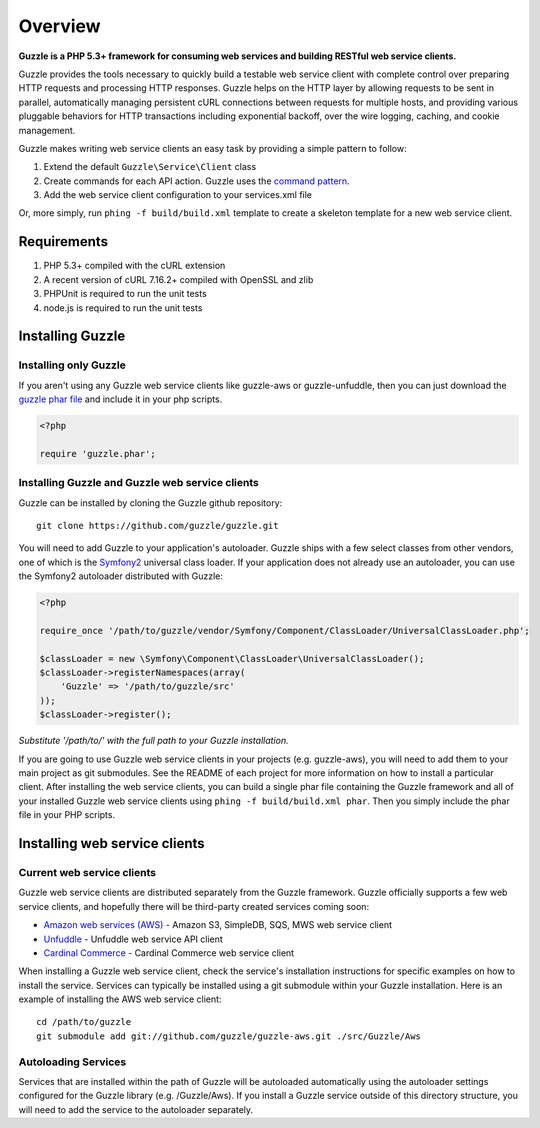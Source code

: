 ========
Overview
========

**Guzzle is a PHP 5.3+ framework for consuming web services and building RESTful web service clients.**

Guzzle provides the tools necessary to quickly build a testable web service client with complete control over preparing HTTP requests and processing HTTP responses.  Guzzle helps on the HTTP layer by allowing requests to be sent in parallel, automatically managing persistent cURL connections between requests for multiple hosts, and providing various pluggable behaviors for HTTP transactions including exponential backoff, over the wire logging, caching, and cookie management.

Guzzle makes writing web service clients an easy task by providing a simple pattern to follow:

#. Extend the default ``Guzzle\Service\Client`` class
#. Create commands for each API action.  Guzzle uses the `command pattern <http://en.wikipedia.org/wiki/Command_pattern>`_.
#. Add the web service client configuration to your services.xml file

Or, more simply, run ``phing -f build/build.xml`` template to create a skeleton template for a new web service client.

Requirements
------------

#. PHP 5.3+ compiled with the cURL extension
#. A recent version of cURL 7.16.2+ compiled with OpenSSL and zlib
#. PHPUnit is required to run the unit tests
#. node.js is required to run the unit tests

Installing Guzzle
-----------------

Installing only Guzzle
~~~~~~~~~~~~~~~~~~~~~~

If you aren't using any Guzzle web service clients like guzzle-aws or guzzle-unfuddle, then you can just download the `guzzle phar file <http://build.guzzlephp.org/guzzle.phar>`_ and include it in your php scripts.

.. code-block:: php

    <?php

    require 'guzzle.phar';

Installing Guzzle and Guzzle web service clients
~~~~~~~~~~~~~~~~~~~~~~~~~~~~~~~~~~~~~~~~~~~~~~~~

Guzzle can be installed by cloning the Guzzle github repository::

    git clone https://github.com/guzzle/guzzle.git

You will need to add Guzzle to your application's autoloader.  Guzzle ships with a few select classes from other vendors, one of which is the `Symfony2 <http://symfony.com/>`_ universal class loader.  If your application does not already use an autoloader, you can use the Symfony2 autoloader distributed with Guzzle:

.. code-block:: php

    <?php

    require_once '/path/to/guzzle/vendor/Symfony/Component/ClassLoader/UniversalClassLoader.php';

    $classLoader = new \Symfony\Component\ClassLoader\UniversalClassLoader();
    $classLoader->registerNamespaces(array(
        'Guzzle' => '/path/to/guzzle/src'
    ));
    $classLoader->register();

*Substitute '/path/to/' with the full path to your Guzzle installation.*

If you are going to use Guzzle web service clients in your projects (e.g. guzzle-aws), you will need to add them to your main project as git submodules.  See the README of each project for more information on how to install a particular client.  After installing the web service clients, you can build a single phar file containing the Guzzle framework and all of your installed Guzzle web service clients using ``phing -f build/build.xml phar``.  Then you simply include the phar file in your PHP scripts.

Installing web service clients
------------------------------

Current web service clients
~~~~~~~~~~~~~~~~~~~~~~~~~~~

Guzzle web service clients are distributed separately from the Guzzle framework.  Guzzle officially supports a few web service clients, and hopefully there will be third-party created services coming soon:

* `Amazon web services (AWS) <https://github.com/guzzle/guzzle-aws>`_ - Amazon S3, SimpleDB, SQS, MWS web service client
* `Unfuddle <https://github.com/guzzle/guzzle-unfuddle>`_ - Unfuddle web service API client
* `Cardinal Commerce <https://github.com/guzzle/guzzle-cardinal-commerce>`_ - Cardinal Commerce web service client

When installing a Guzzle web service client, check the service's installation instructions for specific examples on how to install the service.  Services can typically be installed using a git submodule within your Guzzle installation.  Here is an example of installing the AWS web service client::

    cd /path/to/guzzle
    git submodule add git://github.com/guzzle/guzzle-aws.git ./src/Guzzle/Aws

Autoloading Services
~~~~~~~~~~~~~~~~~~~~

Services that are installed within the path of Guzzle will be autoloaded automatically using the autoloader settings configured for the Guzzle library (e.g. /Guzzle/Aws).  If you install a Guzzle service outside of this directory structure, you will need to add the service to the autoloader separately.
